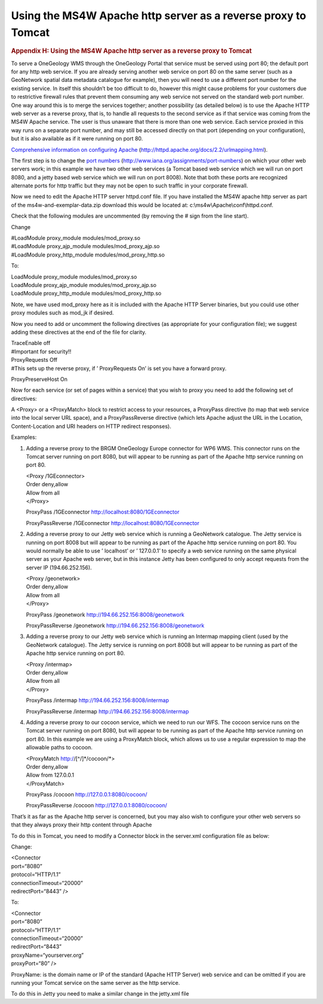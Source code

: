 ==============================================================
Using the MS4W Apache http server as a reverse proxy to Tomcat
==============================================================

.. container::
   :name: outer_container

   .. container::
      :name: content

      .. container:: fullwidth

         .. rubric:: Appendix H: Using the MS4W Apache http server as a
            reverse proxy to Tomcat
            :name: appendix-h-using-the-ms4w-apache-http-server-as-a-reverse-proxy-to-tomcat
            :class: technical_progress_side_menu

         To serve a OneGeology WMS through the OneGeology Portal that
         service must be served using port 80; the default port for any
         http web service. If you are already serving another web
         service on port 80 on the same server (such as a GeoNetwork
         spatial data metadata catalogue for example), then you will
         need to use a different port number for the existing service.
         In itself this shouldn’t be too difficult to do, however this
         might cause problems for your customers due to restrictive
         firewall rules that prevent them consuming any web service not
         served on the standard web port number. One way around this is
         to merge the services together; another possibility (as
         detailed below) is to use the Apache HTTP web server as a
         reverse proxy, that is, to handle all requests to the second
         service as if that service was coming from the MS4W Apache
         service. The user is thus unaware that there is more than one
         web service. Each service proxied in this way runs on a
         separate port number, and may still be accessed directly on
         that port (depending on your configuration), but it is also
         available as if it were running on port 80.

         `Comprehensive information on configuring
         Apache <http://httpd.apache.org/docs/2.2/urlmapping.html>`__
         (http://httpd.apache.org/docs/2.2/urlmapping.html).

         The first step is to change the `port
         numbers <http://www.iana.org/assignments/port-numbers>`__
         (http://www.iana.org/assignments/port-numbers) on which your
         other web servers work; in this example we have two other web
         services (a Tomcat based web service which we will run on port
         8080, and a jetty based web service which we will run on port
         8008). Note that both these ports are recognized alternate
         ports for http traffic but they may not be open to such traffic
         in your corporate firewall.

         Now we need to edit the Apache HTTP server httpd.conf file. If
         you have installed the MS4W apache http server as part of the
         ms4w-and-exemplar-data.zip download this would be located at:
         c:\\ms4w\\Apache\\conf\\httpd.conf.

         Check that the following modules are uncommented (by removing
         the # sign from the line start).

         Change

         | #LoadModule proxy_module modules/mod_proxy.so
         | #LoadModule proxy_ajp_module modules/mod_proxy_ajp.so
         | #LoadModule proxy_http_module modules/mod_proxy_http.so

         To:

         | LoadModule proxy_module modules/mod_proxy.so
         | LoadModule proxy_ajp_module modules/mod_proxy_ajp.so
         | LoadModule proxy_http_module modules/mod_proxy_http.so

         Note, we have used mod_proxy here as it is included with the
         Apache HTTP Server binaries, but you could use other proxy
         modules such as mod_jk if desired.

         Now you need to add or uncomment the following directives (as
         appropriate for your configuration file); we suggest adding
         these directives at the end of the file for clarity.

         | TraceEnable off
         | #Important for security!!

         | ProxyRequests Off
         | #This sets up the reverse proxy, if ’ ProxyRequests On’ is
           set you have a forward proxy.

         ProxyPreserveHost On

         Now for each service (or set of pages within a service) that
         you wish to proxy you need to add the following set of
         directives:

         A <Proxy> or a <ProxyMatch> block to restrict access to your
         resources, a ProxyPass directive (to map that web service into
         the local server URL space), and a ProxyPassReverse directive
         (which lets Apache adjust the URL in the Location,
         Content-Location and URI headers on HTTP redirect responses).

         Examples:

         #. Adding a reverse proxy to the BRGM OneGeology Europe
            connector for WP6 WMS. This connector runs on the Tomcat
            server running on port 8080, but will appear to be running
            as part of the Apache http service running on port 80.

            | <Proxy /1GEconnector>
            | Order deny,allow
            | Allow from all
            | </Proxy>

            ProxyPass /1GEconnector http://localhost:8080/1GEconnector

            ProxyPassReverse /1GEconnector
            http://localhost:8080/1GEconnector

         #. Adding a reverse proxy to our Jetty web service which is
            running a GeoNetwork catalogue. The Jetty service is running
            on port 8008 but will appear to be running as part of the
            Apache http service running on port 80. You would normally
            be able to use ’ localhost’ or ’ 127.0.0.1’ to specify a web
            service running on the same physical server as your Apache
            web server, but in this instance Jetty has been configured
            to only accept requests from the server IP (194.66.252.156).

            | <Proxy /geonetwork>
            | Order deny,allow
            | Allow from all
            | </Proxy>

            ProxyPass /geonetwork http://194.66.252.156:8008/geonetwork

            ProxyPassReverse /geonetwork
            http://194.66.252.156:8008/geonetwork

         #. Adding a reverse proxy to our Jetty web service which is
            running an Intermap mapping client (used by the GeoNetwork
            catalogue). The Jetty service is running on port 8008 but
            will appear to be running as part of the Apache http service
            running on port 80.

            | <Proxy /intermap>
            | Order deny,allow
            | Allow from all
            | </Proxy>

            ProxyPass /intermap http://194.66.252.156:8008/intermap

            ProxyPassReverse /intermap
            http://194.66.252.156:8008/intermap

         #. Adding a reverse proxy to our cocoon service, which we need
            to run our WFS. The cocoon service runs on the Tomcat server
            running on port 8080, but will appear to be running as part
            of the Apache http service running on port 80. In this
            example we are using a ProxyMatch block, which allows us to
            use a regular expression to map the allowable paths to
            cocoon.

            | <ProxyMatch http://[^/]*/cocoon/*>
            | Order deny,allow
            | Allow from 127.0.0.1
            | </ProxyMatch>

            ProxyPass /cocoon http://127.0.0.1:8080/cocoon/

            ProxyPassReverse /cocoon http://127.0.0.1:8080/cocoon/

         That’s it as far as the Apache http server is concerned, but
         you may also wish to configure your other web servers so that
         they always proxy their http content through Apache

         To do this in Tomcat, you need to modify a Connector block in
         the server.xml configuration file as below:

         Change:

         | <Connector
         | port=“8080”
         | protocol=“HTTP/1.1”
         | connectionTimeout=“20000”
         | redirectPort=“8443” />

         To:

         | <Connector
         | port=“8080”
         | protocol=“HTTP/1.1”
         | connectionTimeout=“20000”
         | redirectPort=“8443”
         | proxyName=“yourserver.org”
         | proxyPort=“80” />

         ProxyName: is the domain name or IP of the standard (Apache
         HTTP Server) web service and can be omitted if you are running
         your Tomcat service on the same server as the http service.

         To do this in Jetty you need to make a similar change in the
         jetty.xml file
